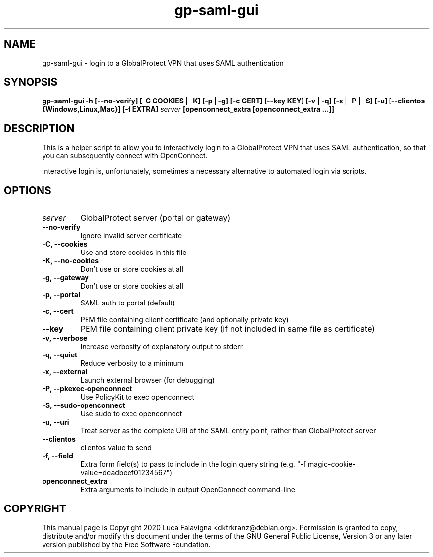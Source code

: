.TH gp-saml-gui 8 2020-12-28 "gp-saml-gui"
.SH NAME
gp-saml-gui \- login to a GlobalProtect VPN that uses SAML authentication
.SH SYNOPSIS
.B gp-saml-gui
\fB-h [--no-verify] [-C COOKIES | -K] [-p | -g] [-c CERT]
[--key KEY] [-v | -q] [-x | -P | -S] [-u]
[--clientos {Windows,Linux,Mac}] [-f EXTRA]\fR
\fIserver\fR
\fB[openconnect_extra [openconnect_extra ...]]\fR
.SH DESCRIPTION
This is a helper script to allow you to interactively login to a
GlobalProtect VPN that uses SAML authentication, so that you can
subsequently connect with OpenConnect.

Interactive login is, unfortunately, sometimes a necessary
alternative to automated login via scripts.
.SH OPTIONS
.TP
.B \fIserver\fR
GlobalProtect server (portal or gateway)
.TP
.B --no-verify
Ignore invalid server certificate
.TP
.B -C, --cookies
Use and store cookies in this file
.TP
.B -K, --no-cookies
Don't use or store cookies at all
.TP
.B -g, --gateway
Don't use or store cookies at all
.TP
.B -p, --portal
SAML auth to portal (default)
.TP
.B -c, --cert
PEM file containing client certificate (and optionally private key)
.TP
.B --key
PEM file containing client private key (if not included in same file
as certificate)
.TP
.B -v, --verbose
Increase verbosity of explanatory output to stderr
.TP
.B -q, --quiet
Reduce verbosity to a minimum
.TP
.B -x, --external
Launch external browser (for debugging)
.TP
.B -P, --pkexec-openconnect
Use PolicyKit to exec openconnect
.TP
.B -S, --sudo-openconnect
Use sudo to exec openconnect
.TP
.B -u, --uri
Treat server as the complete URI of the SAML entry point, rather
than GlobalProtect server
.TP
.B --clientos
clientos value to send
.TP
.B -f, --field
Extra form field(s) to pass to include in the login query string
(e.g. "-f magic-cookie-value=deadbeef01234567")
.TP
.B openconnect_extra
Extra arguments to include in output OpenConnect command-line
.SH COPYRIGHT
This manual page is Copyright 2020 Luca Falavigna <dktrkranz@debian.org>.
Permission is granted to copy, distribute and/or modify this document
under the terms of the GNU General Public License, Version 3 or any later
version published by the Free Software Foundation.
